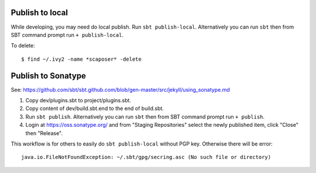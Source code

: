 Publish to local
----------------

While developing, you may need do local publish.
Run ``sbt publish-local``. Alternatively you can run ``sbt`` then from SBT
command prompt run ``+ publish-local``.

To delete:

::

  $ find ~/.ivy2 -name *scaposer* -delete

Publish to Sonatype
-------------------

See:
https://github.com/sbt/sbt.github.com/blob/gen-master/src/jekyll/using_sonatype.md

1. Copy dev/plugins.sbt to project/plugins.sbt.
2. Copy content of dev/build.sbt.end to the end of build.sbt.
3. Run ``sbt publish``. Alternatively you can run ``sbt`` then from SBT command
   prompt run ``+ publish``.
4. Login at https://oss.sonatype.org/ and from "Staging Repositories" select the
   newly published item, click "Close" then "Release".

This workflow is for others to easily do ``sbt publish-local`` without PGP key.
Otherwise there will be error:

::

  java.io.FileNotFoundException: ~/.sbt/gpg/secring.asc (No such file or directory)
